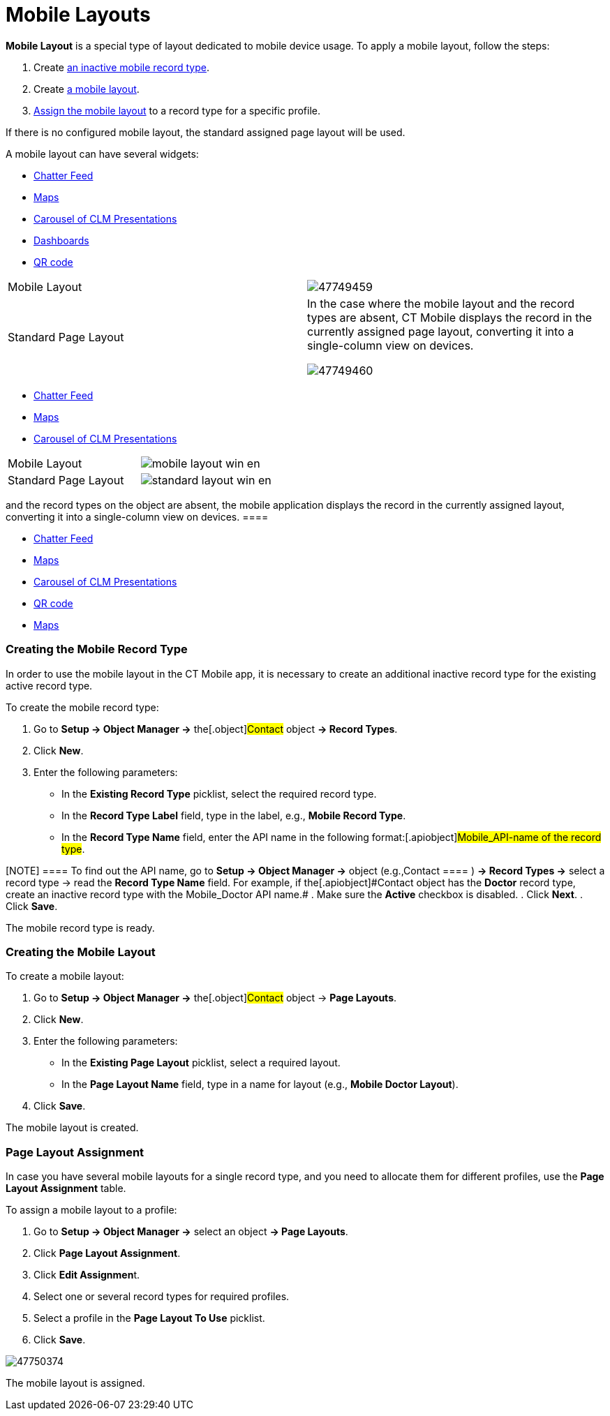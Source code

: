 = Mobile Layouts

*Mobile Layout* is a special type of layout dedicated to mobile device
usage. To apply a mobile layout, follow the steps:

. Create xref:ios/admin-guide/mobile-layouts/index.adoc#h2_959581907[an inactive mobile
record type].
. Create xref:ios/admin-guide/mobile-layouts/index.adoc#h2_1436774974[a mobile layout].
. xref:ios/admin-guide/mobile-layouts/index.adoc#h2_1961857618[Assign the mobile layout] to a
record type for a specific profile.

If there is no configured mobile layout, the standard assigned page
layout will be used.

A mobile layout can have several widgets:

//tag::ios[]

* xref:ios/admin-guide/mobile-layouts/index.adoc-chatter-feed[Chatter Feed]
* xref:ios/admin-guide/mobile-layouts/index.adoc-maps[Maps]
* xref:ios/admin-guide/mobile-layouts/index.adoc-applications[Carousel of CLM Presentations]
* xref:ios/admin-guide/mobile-layouts/index.adoc-dashboards[Dashboards]
* xref:ios/admin-guide/mobile-layouts/index.adoc-qr-code[QR code]

[width="100%",cols="50%,50%",]
|===
|Mobile Layout
|image:47749459.png[]

|Standard Page Layout a|
In the case where the mobile layout and the record types are absent, CT
Mobile displays the record in the currently assigned page layout,
converting it into a single-column view on devices.

image:47749460.png[]

|===

//tag::win[]

* xref:ios/admin-guide/mobile-layouts/index.adoc-chatter-feed[Chatter Feed]
* xref:ios/admin-guide/mobile-layouts/index.adoc-maps[Maps]
* xref:ios/admin-guide/mobile-layouts/index.adoc-applications[Carousel of CLM Presentations]

[cols=",",]
|===
|Mobile Layout
|image:mobile_layout_win_en.png[]

|Standard Page Layout
|image:standard_layout_win_en.png[]
|===


//tag::andr[][TIP] ==== In the case where the mobile layout
and the record types on the object are absent, the mobile application
displays the record in the currently assigned layout, converting it into
a single-column view on devices. ====

* xref:ios/admin-guide/mobile-layouts/index.adoc-chatter-feed[Chatter Feed]
* xref:ios/admin-guide/mobile-layouts/index.adoc-maps[Maps]
* xref:ios/admin-guide/mobile-layouts/index.adoc-applications[Carousel of CLM Presentations]
* xref:ios/admin-guide/mobile-layouts/index.adoc-qr-code[QR code]

//tag::kotlin[]

* xref:ios/admin-guide/mobile-layouts/index.adoc-maps[Maps]

[[h2_959581907]]
=== Creating the Mobile Record Type

In order to use the mobile layout in the CT Mobile app, it is necessary
to create an additional inactive record type for the existing active
record type.



To create the mobile record type:

. Go to *Setup → Object Manager →* the[.object]#Contact# object
*→ Record Types*.
. Click *New*.
. Enter the following parameters:
* In the *Existing Record Type* picklist, select the required record
type.
* In the *Record Type Label* field, type in the label, e.g., *Mobile
Record Type*.
* In the *Record Type Name* field, enter the API name in the following
format:[.apiobject]#Mobile_API-name of the record type#.

[NOTE] ==== To find out the API name, go to *Setup → Object
Manager →* object (e.g.,[.object]#Contact ==== ) *→ Record
Types →* select a record type → read the *Record Type Name* field. For
example, if the[.apiobject]#Contact# object has the *Doctor*
record type, create an inactive record type with the
[.apiobject]#Mobile_Doctor# API name.#
. Make sure the *Active* checkbox is disabled.
. Click *Next*.
. Click *Save*.

The mobile record type is ready.

[[h2_1436774974]]
=== Creating the Mobile Layout

To create a mobile layout:

. Go to *Setup → Object Manager →* the[.object]#Contact# object
→ *Page Layouts*.
. Click *New*.
. Enter the following parameters:
* In the *Existing Page Layout* picklist, select a required layout.
* In the *Page Layout Name* field, type in a name for layout (e.g.,
*Mobile Doctor Layout*).
. Click *Save*.

The mobile layout is created.

[[h2_1961857618]]
=== Page Layout Assignment

In case you have several mobile layouts for a single record type, and
you need to allocate them for different profiles, use the *Page Layout
Assignment* table.



To assign a mobile layout to a profile:

. Go to *Setup → Object Manager →* select an object *→ Page Layouts*.
. Click *Page Layout Assignment*.
. Click **Edit Assignmen**t.
. Select one or several record types for required profiles.
. Select a profile in the *Page Layout To Use* picklist.
. Click *Save*.

image:47750374.jpg[]



The mobile layout is assigned.
